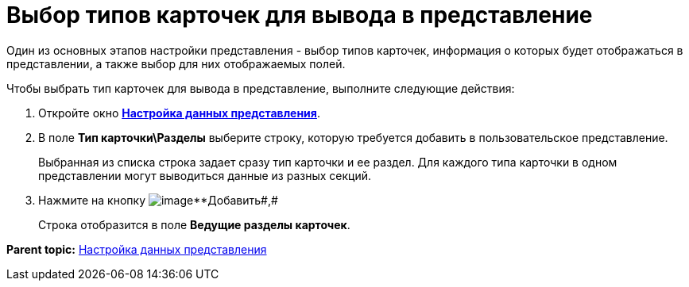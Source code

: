 = Выбор типов карточек для вывода в представление

Один из основных этапов настройки представления - выбор типов карточек, информация о которых будет отображаться в представлении, а также выбор для них отображаемых полей.

Чтобы выбрать тип карточек для вывода в представление, выполните следующие действия:

. [.ph .cmd]#Откройте окно xref:SettingView_Selection_Information.html#task_zrd_kjn_g4__view_set_data[[.keyword .wintitle]*Настройка данных представления*].#
. [.ph .cmd]#В поле *Тип карточки\Разделы* выберите строку, которую требуется добавить в пользовательское представление.#
+
Выбранная из списка строка задает сразу тип карточки и ее раздел. Для каждого типа карточки в одном представлении могут выводиться данные из разных секций.
. [.ph .cmd]#Нажмите на кнопку image:Buttons/Add.png[image]**Добавить##,#
+
Строка отобразится в поле *Ведущие разделы карточек*.

*Parent topic:* link:../topics/SettingView_Selection_Information.adoc[Настройка данных представления]
